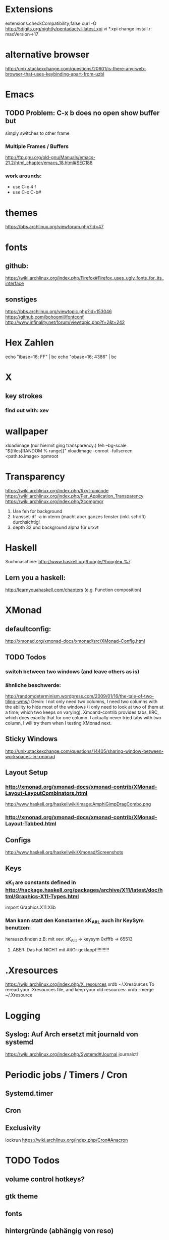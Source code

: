 * Extensions
extensions.checkCompatibility;false
curl -O http://5digits.org/nightly/pentadactyl-latest.xpi
vi *.xpi
change install.r: maxVersion->17

* alternative browser
http://unix.stackexchange.com/questions/20601/is-there-any-web-browser-that-uses-keybinding-apart-from-uzbl

* Emacs

** TODO Problem: C-x b does no open show buffer but
simply switches to other frame
*** Multiple Frames / Buffers
http://ftp.gnu.org/old-gnu/Manuals/emacs-21.2/html_chapter/emacs_18.html#SEC188
*** work arounds:
- use C-x 4 f
- use C-x C-b#
* themes
https://bbs.archlinux.org/viewforum.php?id=47

* fonts
** github:
https://wiki.archlinux.org/index.php/Firefox#Firefox_uses_ugly_fonts_for_its_interface
** sonstiges
https://bbs.archlinux.org/viewtopic.php?id=153046
https://github.com/bohoomil/fontconf
http://www.infinality.net/forum/viewtopic.php?f=2&t=242


* Hex Zahlen
echo "ibase=16; FF" | bc
echo "obase=16; 4386" | bc
* X

** key strokes
*** find out with: xev
* wallpaper
xloadimage
(nur hiermit ging transparency:)
feh --bg-scale "${files[RANDOM % range]}"
xloadimage -onroot -fullscreen <path.to.image>
xpmroot



* Transparency
https://wiki.archlinux.org/index.php/Rxvt-unicode
https://wiki.archlinux.org/index.php/Per_Application_Transparency
https://wiki.archlinux.org/index.php/Xcompmgr
1. Use feh for background
2. transset-df -a in xterm (macht aber ganzes fenster (inkl. schrift) durchsichtig!
3. depth 32 und background alpha für urxvt

* Haskell
Suchmaschine:
http://www.haskell.org/hoogle/?hoogle=.%7.
** Lern you a haskell:
http://learnyouahaskell.com/chapters
(e.g. Function composition)
* XMonad
** defaultconfig:
http://xmonad.org/xmonad-docs/xmonad/src/XMonad-Config.html
** TODO Todos
*** switch between two windows (and leave others as is)
*** ähnliche beschwerde:
http://randomdeterminism.wordpress.com/2009/01/16/the-tale-of-two-tiling-wms/:
Devin: I not only need two columns, I need two columns with the ability to hide most of the windows (I only need to look at two of them at a time; which two keeps on varying). Xmoand-contrib provides tabs, IIRC, which does exactly that for one column. I actually never tried tabs with two column, I will try them when I testing XMonad next.
** Sticky Windows
http://unix.stackexchange.com/questions/14405/sharing-window-between-workspaces-in-xmonad
** Layout Setup
*** http://xmonad.org/xmonad-docs/xmonad-contrib/XMonad-Layout-LayoutCombinators.html
http://www.haskell.org/haskellwiki/Image:AmphiGimpDragCombo.png
*** http://xmonad.org/xmonad-docs/xmonad-contrib/XMonad-Layout-Tabbed.html
** Configs
http://www.haskell.org/haskellwiki/Xmonad/Screenshots
** Keys
*** xK_1 are constants defined in http://hackage.haskell.org/packages/archive/X11/latest/doc/html/Graphics-X11-Types.html
import Graphics.X11.Xlib
*** Man kann statt den Konstanten xK_Alt_L auch ihr KeySym benutzen:
herauszufinden z.B: mit xev:
xK_Alt_t -> keysym 0xfffb -> 65513
**** ABER: Das hat NICHT mit AltGr geklappt!!!!!!!!!!
* .Xresources
https://wiki.archlinux.org/index.php/X_resources
xrdb ~/.Xresources
To reread your .Xresources file, and keep your old resources:
xrdb -merge ~/.Xresource

* Logging

** Syslog: Auf Arch ersetzt mit journald von systemd
https://wiki.archlinux.org/index.php/Systemd#Journal
journalctl

* Periodic jobs / Timers / Cron

** Systemd.timer

** Cron
** Exclusivity
lockrun
https://wiki.archlinux.org/index.php/Cron#Anacron
* TODO Todos
** volume control hotkeys?
** gtk theme
** fonts
** hintergründe (abhängig von reso)
** transparency (composition) ohen ruckeln? (treiber)
** ssh keys + passwds
** gpg pinenetry und tty?
** lazy mount /home in order not to do fsk on startup
** auto loggin
** grub selection
** Sodo mit password aber cachen!
** locale
